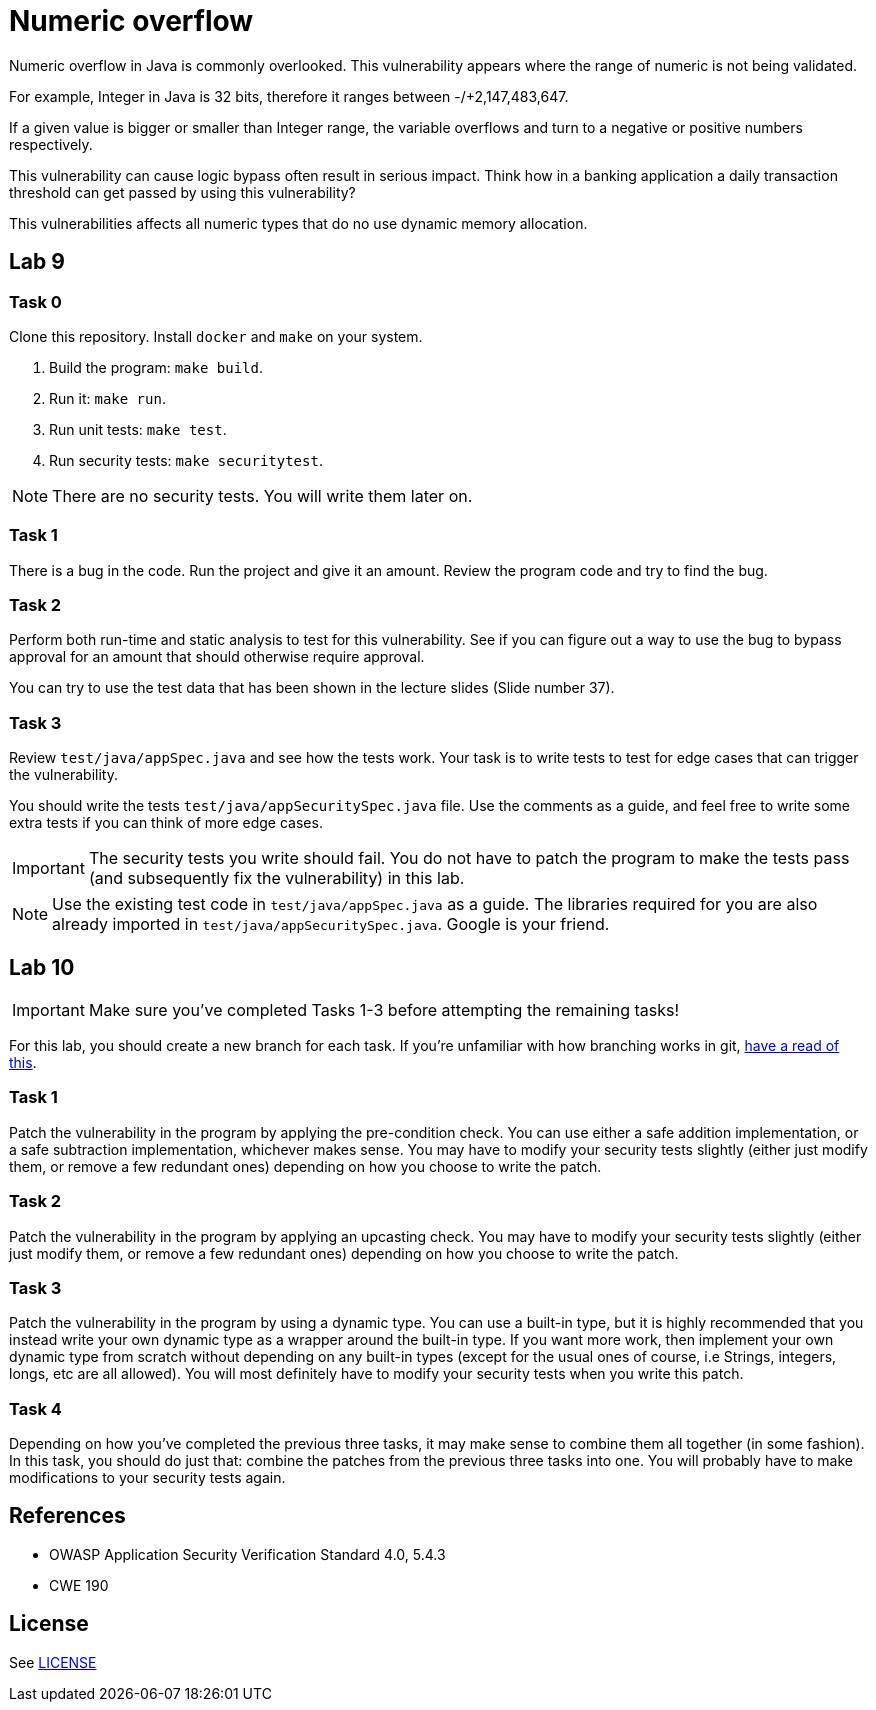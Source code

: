 = Numeric overflow

//tag::abstract[]

Numeric overflow in Java is commonly overlooked. 
This vulnerability appears where the range of
numeric is not being validated.

//end::abstract[]

For example, 
Integer in Java is 32 bits, therefore it ranges
between -/+2,147,483,647.

If a given value is bigger or smaller than Integer
range, the variable overflows and turn to a negative
or positive numbers respectively.

This vulnerability can cause logic bypass often
result in serious impact. Think how in a banking
application a daily transaction threshold can get
passed by using this vulnerability?

This vulnerabilities affects all numeric types
that do no use dynamic memory allocation.

//tag::lab[]

== Lab 9

=== Task 0

Clone this repository.
Install `docker` and `make` on your system.

. Build the program: `make build`.
. Run it: `make run`.
. Run unit tests: `make test`.
. Run security tests: `make securitytest`.

[NOTE]
--
There are no security tests. You will write them later on.
--

=== Task 1

There is a bug in the code.
Run the project and give it an amount.
Review the program code and try to find the bug.

=== Task 2

Perform both run-time and static analysis to test for this vulnerability.
See if you can figure out a way to use the bug to bypass approval for an amount
that should otherwise require approval.

You can try to use the test data that has been shown in the lecture slides (Slide number 37).

=== Task 3

Review `test/java/appSpec.java` and see how the tests work.
Your task is to write tests to test for edge cases that can trigger the vulnerability.

You should write the tests `test/java/appSecuritySpec.java` file. Use the comments as a guide, and feel free to write some extra tests if you can think of more edge cases.

[IMPORTANT]
--
The security tests you write should fail. You do not have to patch the program to make the tests pass (and subsequently fix the vulnerability) in this lab.
--

[NOTE]
--
Use the existing test code in `test/java/appSpec.java` as a guide. The libraries required for you are also already imported in `test/java/appSecuritySpec.java`. Google is your friend.
--

== Lab 10

[IMPORTANT]
--
Make sure you've completed Tasks 1-3 before attempting the remaining tasks!
--

For this lab, you should create a new branch for each task. If you're unfamiliar with how branching works in git, https://git-scm.com/book/en/v2/Git-Branching-Basic-Branching-and-Merging[have a read of this].

=== Task 1

Patch the vulnerability in the program by applying the pre-condition check. You can use either a safe addition implementation, or a safe subtraction implementation, whichever makes sense. You may have to modify your security tests slightly (either just modify them, or remove a few redundant ones) depending on how you choose to write the patch.

=== Task 2

Patch the vulnerability in the program by applying an upcasting check. You may have to modify your security tests slightly (either just modify them, or remove a few redundant ones) depending on how you choose to write the patch.

=== Task 3

Patch the vulnerability in the program by using a dynamic type. You can use a built-in type, but it is highly recommended that you instead write your own dynamic type as a wrapper around the built-in type. If you want more work, then implement your own dynamic type from scratch without depending on any built-in types (except for the usual ones of course, i.e Strings, integers, longs, etc are all allowed). You will most definitely have to modify your security tests when you write this patch.

=== Task 4

Depending on how you've completed the previous three tasks, it may make sense to combine them all together (in some fashion). In this task, you should do just that: combine the patches from the previous three tasks into one. You will probably have to make modifications to your security tests again.

== References

* OWASP Application Security Verification Standard 4.0, 5.4.3
* CWE 190

//end::references[]

== License

See link:LICENSE[]
